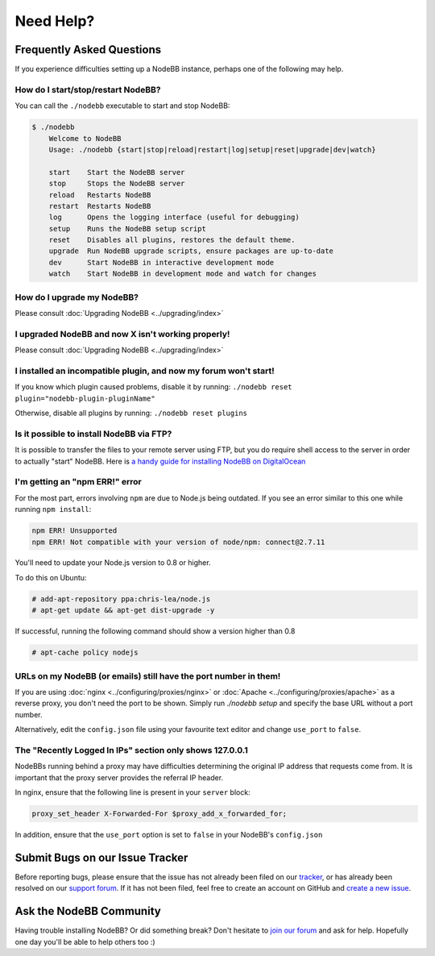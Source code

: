 Need Help?
==========


Frequently Asked Questions
--------------------------

If you experience difficulties setting up a NodeBB instance, perhaps one of the following may help.

How do I start/stop/restart NodeBB?
^^^^^^^^^^^^^^^^^^^^^^^^^^^^^^^^^^^

You can call the ``./nodebb`` executable to start and stop NodeBB:

.. code:: bash

    $ ./nodebb
	Welcome to NodeBB
	Usage: ./nodebb {start|stop|reload|restart|log|setup|reset|upgrade|dev|watch}

	start    Start the NodeBB server
	stop     Stops the NodeBB server
	reload   Restarts NodeBB
	restart  Restarts NodeBB
	log      Opens the logging interface (useful for debugging)
	setup    Runs the NodeBB setup script
	reset    Disables all plugins, restores the default theme.
	upgrade  Run NodeBB upgrade scripts, ensure packages are up-to-date
	dev      Start NodeBB in interactive development mode
	watch    Start NodeBB in development mode and watch for changes

How do I upgrade my NodeBB?
^^^^^^^^^^^^^^^^^^^^^^^^^^^

Please consult :doc:`Upgrading NodeBB <../upgrading/index>`

I upgraded NodeBB and now X isn't working properly!
^^^^^^^^^^^^^^^^^^^^^^^^^^^^^^^^^^^^^^^^^^^^^^^^^^^

Please consult :doc:`Upgrading NodeBB <../upgrading/index>`

I installed an incompatible plugin, and now my forum won't start!
^^^^^^^^^^^^^^^^^^^^^^^^^^^^^^^^^^^^^^^^^^^^^^^^^^^^^^^^^^^^^^^^^

If you know which plugin caused problems, disable it by running: ``./nodebb reset plugin="nodebb-plugin-pluginName"``

Otherwise, disable all plugins by running: ``./nodebb reset plugins``

Is it possible to install NodeBB via FTP?
^^^^^^^^^^^^^^^^^^^^^^^^^^^^^^^^^^^^^^^^^

It is possible to transfer the files to your remote server using FTP, but you do require shell access to the server in order to actually "start" NodeBB. Here is `a handy guide for installing NodeBB on DigitalOcean <http://burnaftercompiling.com/nodebb/setting-up-a-nodebb-forum-for-dummies/>`_

I'm getting an "npm ERR!" error
^^^^^^^^^^^^^^^^^^^^^^^^^^^^^^^

For the most part, errors involving ``npm`` are due to Node.js being outdated. If you see an error similar to this one while running ``npm install``:

.. code:: bash

    npm ERR! Unsupported
    npm ERR! Not compatible with your version of node/npm: connect@2.7.11

You'll need to update your Node.js version to 0.8 or higher.

To do this on Ubuntu:

.. code:: bash

    # add-apt-repository ppa:chris-lea/node.js
    # apt-get update && apt-get dist-upgrade -y

If successful, running the following command should show a version higher than 0.8

.. code:: bash

    # apt-cache policy nodejs

URLs on my NodeBB (or emails) still have the port number in them!
^^^^^^^^^^^^^^^^^^^^^^^^^^^^^^^^^^^^^^^^^^^^^^^^^^^^^^^^^^^^^^^^^

If you are using :doc:`nginx <../configuring/proxies/nginx>` or :doc:`Apache <../configuring/proxies/apache>` as a reverse proxy, you don't need the port to be shown. Simply run `./nodebb setup` and specify the base URL without a port number.

Alternatively, edit the ``config.json`` file using your favourite text editor and change ``use_port`` to ``false``.


The "Recently Logged In IPs" section only shows 127.0.0.1
^^^^^^^^^^^^^^^^^^^^^^^^^^^^^^^^^^^^^^^^^^^^^^^^^^^^^^^^^

NodeBBs running behind a proxy may have difficulties determining the original IP address that requests come from. It is important that the proxy server provides the referral IP header.

In nginx, ensure that the following line is present in your ``server`` block:

.. code:: nginx

    proxy_set_header X-Forwarded-For $proxy_add_x_forwarded_for;

In addition, ensure that the ``use_port`` option is set to ``false`` in your NodeBB's ``config.json``


Submit Bugs on our Issue Tracker
--------------------------------

Before reporting bugs, please ensure that the issue has not already been filed on our `tracker <https://github.com/NodeBB/NodeBB/issues?state=closed>`_, or has already been resolved on our `support forum <http://community.nodebb.org/category/6/bug-reports>`_. If it has not been filed, feel free to create an account on GitHub and `create a new issue <https://github.com/NodeBB/NodeBB/issues>`_.


Ask the NodeBB Community
------------------------

Having trouble installing NodeBB? Or did something break? Don't hesitate to `join our forum <community.nodebb.org/register>`_ and ask for help. Hopefully one day you'll be able to help others too :)